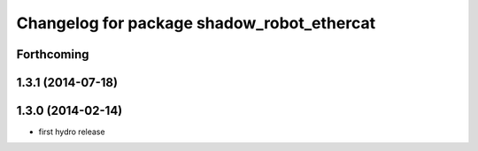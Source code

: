 ^^^^^^^^^^^^^^^^^^^^^^^^^^^^^^^^^^^^^^^^^^^
Changelog for package shadow_robot_ethercat
^^^^^^^^^^^^^^^^^^^^^^^^^^^^^^^^^^^^^^^^^^^

Forthcoming
-----------

1.3.1 (2014-07-18)
------------------

1.3.0 (2014-02-14)
------------------
* first hydro release

